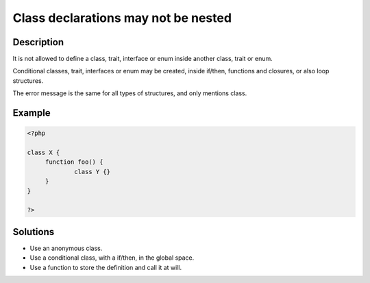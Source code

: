 .. _class-declarations-may-not-be-nested:

Class declarations may not be nested
------------------------------------
 
	.. meta::
		:description:
			Class declarations may not be nested: It is not allowed to define a class, trait, interface or enum inside another class, trait or enum.

		:og:type: article
		:og:title: Class declarations may not be nested
		:og:description: It is not allowed to define a class, trait, interface or enum inside another class, trait or enum
		:og:url: https://php-errors.readthedocs.io/en/latest/messages/class-declarations-may-not-be-nested.html

Description
___________
 
It is not allowed to define a class, trait, interface or enum inside another class, trait or enum. 

Conditional classes, trait, interfaces or enum may be created, inside if/then, functions and closures, or also loop structures.

The error message is the same for all types of structures, and only mentions class.


Example
_______

.. code-block:: php

   <?php
   
   class X {
   	function foo() {
   		class Y {}
   	}
   }
   
   ?>

Solutions
_________

+ Use an anonymous class.
+ Use a conditional class, with a if/then, in the global space.
+ Use a function to store the definition and call it at will.

